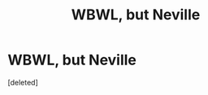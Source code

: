 #+TITLE: WBWL, but Neville

* WBWL, but Neville
:PROPERTIES:
:Score: 1
:DateUnix: 1588461754.0
:DateShort: 2020-May-03
:FlairText: Prompt
:END:
[deleted]

